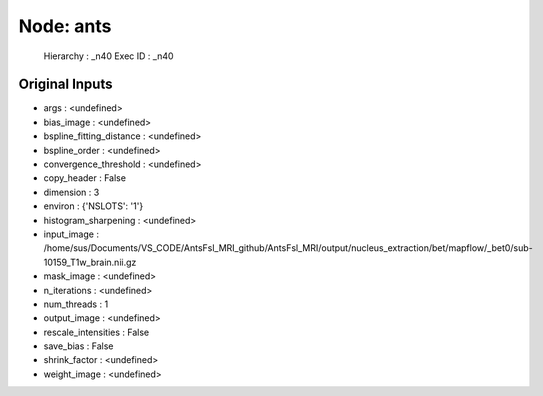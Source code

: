 Node: ants
==========


 Hierarchy : _n40
 Exec ID : _n40


Original Inputs
---------------


* args : <undefined>
* bias_image : <undefined>
* bspline_fitting_distance : <undefined>
* bspline_order : <undefined>
* convergence_threshold : <undefined>
* copy_header : False
* dimension : 3
* environ : {'NSLOTS': '1'}
* histogram_sharpening : <undefined>
* input_image : /home/sus/Documents/VS_CODE/AntsFsl_MRI_github/AntsFsl_MRI/output/nucleus_extraction/bet/mapflow/_bet0/sub-10159_T1w_brain.nii.gz
* mask_image : <undefined>
* n_iterations : <undefined>
* num_threads : 1
* output_image : <undefined>
* rescale_intensities : False
* save_bias : False
* shrink_factor : <undefined>
* weight_image : <undefined>

